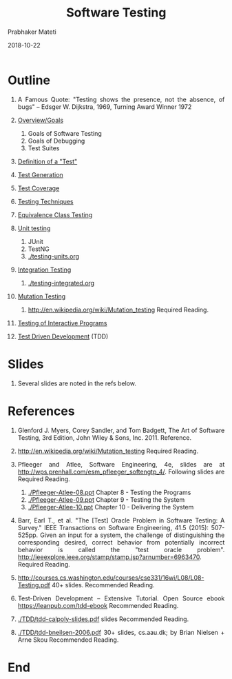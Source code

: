 # -*- mode: org -*-
#+DATE: 2018-10-22
#+TITLE: Software Testing
#+AUTHOR: Prabhaker Mateti
#+DESCRIPTION: CS7140 Adv Software Engineering
#+HTML_LINK_UP: ../
#+HTML_LINK_HOME: ../../Top/index.html
#+HTML_HEAD: <style> P {text-align: justify} code, pre {color: brown;} @media screen {BODY {margin: 10%} }</style>
#+BIND: org-html-preamble-format (("en" "<a href=\"../../\"> ../../</a>"))
#+BIND: org-html-postamble-format (("en" "<hr size=1>Copyright &copy; 2018 &bull; <a href=\"http://www.wright.edu/~pmateti\"> www.wright.edu/~pmateti</a>  %d"))
#+STARTUP:showeverything
#+OPTIONS: toc:nil

* Outline

1. A Famous Quote: "Testing shows the presence, not the absence, of
   bugs" – Edsger W. Dijkstra, 1969, Turning Award Winner 1972

1. [[../Testing/overview.html][Overview/Goals]]
   3. Goals of Software Testing
   4. Goals of Debugging
   5. Test Suites

1. [[../Testing/overview.html][Definition of a "Test"]]

1. [[../Testing/overview.html][Test Generation]]

1. [[../Testing/overview.html][Test Coverage]]

1. [[../Testing/overview.html][Testing Techniques]]
1. [[../Testing/overview.html][Equivalence Class Testing]]

1. [[../Testing/overview.html][Unit testing]]

   1. JUnit
   1. TestNG
   1. [[./testing-units.org]]

1. [[../Testing/overview.html][Integration Testing]]

   1. [[./testing-integrated.org]]

1. [[../Testing/overview.html][Mutation Testing]]

   4. http://en.wikipedia.org/wiki/Mutation_testing  Required Reading.

1. [[../Testing/overview.html][Testing of Interactive Programs]]

1. [[./TDD][Test Driven Development]] (TDD)

* Slides

1. Several slides are noted in the refs below.

* References

1. Glenford J. Myers, Corey Sandler, and Tom Badgett, The Art of
   Software Testing, 3rd Edition, John Wiley & Sons,
   Inc.  2011. Reference.

2. http://en.wikipedia.org/wiki/Mutation_testing  Required Reading.

3. Pfleeger and Atlee, Software Engineering, 4e, slides are at
   http://wps.prenhall.com/esm_pfleeger_softengtp_4/. Following slides
   are Required Reading.
   1. [[./Pfleeger-Atlee-08.ppt]] Chapter 8 - Testing the Programs
   2. [[./Pfleeger-Atlee-09.ppt]] Chapter 9 - Testing the System
   3. [[./Pfleeger-Atlee-10.ppt]] Chapter 10 - Delivering the System


1. Barr, Earl T., et al. "The [Test] Oracle Problem in Software
   Testing: A Survey." IEEE Transactions on Software Engineering, 41.5
   (2015): 507-525pp.  Given an input for a system, the challenge of
   distinguishing the corresponding desired, correct behavior from
   potentially incorrect behavior is called the "test oracle
   problem". http://ieeexplore.ieee.org/stamp/stamp.jsp?arnumber=6963470. Required
   Reading.

1. http://courses.cs.washington.edu/courses/cse331/16wi/L08/L08-Testing.pdf
   40+ slides.  Recommended Reading.

1. Test-Driven Development -- Extensive Tutorial. Open Source ebook
   https://leanpub.com/tdd-ebook  Recommended Reading.

1. [[./TDD/tdd-calpoly-slides.pdf]] slides  Recommended Reading.

1. [[./TDD/tdd-bneilsen-2006.pdf]] 30+ slides, cs.aau.dk; by
   Brian Nielsen + Arne Skou    Recommended Reading.

* End
# Local variables:
# after-save-hook: org-html-export-to-html
# end:
